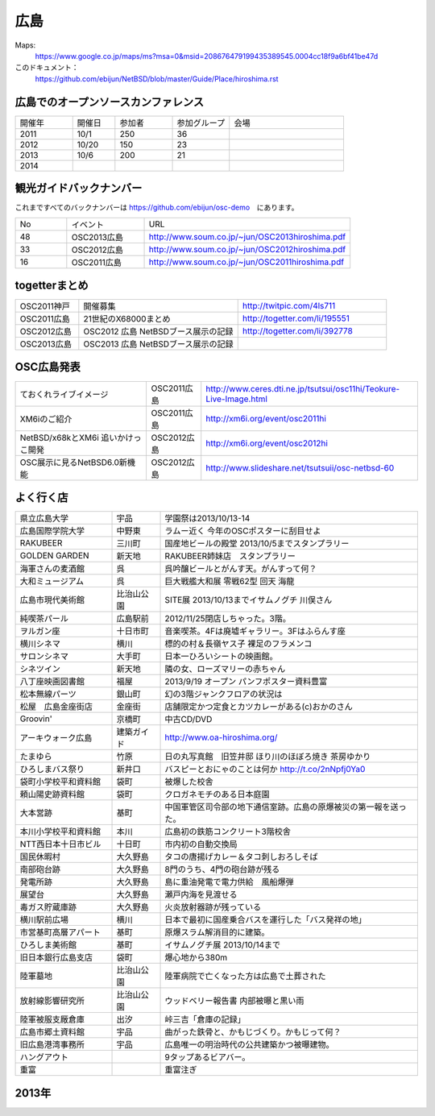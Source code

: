 .. 
 Copyright (c) 2013-4 Jun Ebihara All rights reserved.
 Redistribution and use in source and binary forms, with or without
 modification, are permitted provided that the following conditions
 are met:
 1. Redistributions of source code must retain the above copyright
    notice, this list of conditions and the following disclaimer.
 2. Redistributions in binary form must reproduce the above copyright
    notice, this list of conditions and the following disclaimer in the
    documentation and/or other materials provided with the distribution.
 THIS SOFTWARE IS PROVIDED BY THE AUTHOR ``AS IS'' AND ANY EXPRESS OR
 IMPLIED WARRANTIES, INCLUDING, BUT NOT LIMITED TO, THE IMPLIED WARRANTIES
 OF MERCHANTABILITY AND FITNESS FOR A PARTICULAR PURPOSE ARE DISCLAIMED.
 IN NO EVENT SHALL THE AUTHOR BE LIABLE FOR ANY DIRECT, INDIRECT,
 INCIDENTAL, SPECIAL, EXEMPLARY, OR CONSEQUENTIAL DAMAGES (INCLUDING, BUT
 NOT LIMITED TO, PROCUREMENT OF SUBSTITUTE GOODS OR SERVICES; LOSS OF USE,
 DATA, OR PROFITS; OR BUSINESS INTERRUPTION) HOWEVER CAUSED AND ON ANY
 THEORY OF LIABILITY, WHETHER IN CONTRACT, STRICT LIABILITY, OR TORT
 (INCLUDING NEGLIGENCE OR OTHERWISE) ARISING IN ANY WAY OUT OF THE USE OF
 THIS SOFTWARE, EVEN IF ADVISED OF THE POSSIBILITY OF SUCH DAMAGE.


広島
-------

Maps:
 https://www.google.co.jp/maps/ms?msa=0&msid=208676479199435389545.0004cc18f9a6bf41be47d

このドキュメント：
 https://github.com/ebijun/NetBSD/blob/master/Guide/Place/hiroshima.rst


広島でのオープンソースカンファレンス
~~~~~~~~~~~~~~~~~~~~~~~~~~~~~~~~~~~~~~
.. Github/NetBSD/Guide/OSC/OSC100.csv 更新

.. csv-table::
 :widths: 20 15 20 20 40

 開催年,開催日,参加者,参加グループ,会場
 2011,10/1,250,36,
 2012,10/20,150,23,
 2013,10/6,200,21,
 2014,,,

観光ガイドバックナンバー 
~~~~~~~~~~~~~~~~~~~~~~~~~~~~~~~~~~~~~~

これまですべてのバックナンバーは 
https://github.com/ebijun/osc-demo　にあります。

.. csv-table::
 :widths: 20 30 80

 No,イベント,URL
 48,OSC2013広島,http://www.soum.co.jp/~jun/OSC2013hiroshima.pdf
 33,OSC2012広島,http://www.soum.co.jp/~jun/OSC2012hiroshima.pdf
 16,OSC2011広島,http://www.soum.co.jp/~jun/OSC2011hiroshima.pdf

togetterまとめ
~~~~~~~~~~~~~

.. csv-table::
 :widths: 30 75 70

 OSC2011神戸,開催募集,http://twitpic.com/4ls711
 OSC2011広島,21世紀のX68000まとめ, http://togetter.com/li/195551
 OSC2012広島,OSC2012 広島 NetBSDブース展示の記録,http://togetter.com/li/392778
 OSC2013広島,OSC2013 広島 NetBSDブース展示の記録, 

OSC広島発表
~~~~~~~~~~~~~

.. csv-table::
 :widths: 60 25 99

 ておくれライブイメージ,OSC2011広島,http://www.ceres.dti.ne.jp/tsutsui/osc11hi/Teokure-Live-Image.html
 XM6iのご紹介, OSC2011広島, http://xm6i.org/event/osc2011hi
 NetBSD/x68kとXM6i 追いかけっこ開発,OSC2012広島,http://xm6i.org/event/osc2012hi
 OSC展示に見るNetBSD6.0新機能,OSC2012広島, http://www.slideshare.net/tsutsuii/osc-netbsd-60

よく行く店
~~~~~~~~~~~~~~

.. csv-table::
 :widths: 30 15 80

 県立広島大学,宇品,学園祭は2013/10/13-14
 広島国際学院大学,中野東, ラムー近く 今年のOSCポスターに刮目せよ
 RAKUBEER,三川町,国産地ビールの殿堂 2013/10/5までスタンプラリー
 GOLDEN GARDEN,新天地,RAKUBEER姉妹店　スタンプラリー
 海軍さんの麦酒館,呉,呉吟醸ビールとがんす天。がんすって何？
 大和ミュージアム,呉,巨大戦艦大和展 零戦62型 回天 海龍
 広島市現代美術館,比治山公園,SITE展 2013/10/13までイサムノグチ 川俣さん
 純喫茶パール,広島駅前,2012/11/25閉店しちゃった。3階。
 ヲルガン座,十日市町,音楽喫茶。4Fは廃墟ギャラリー。3Fはふらんす座
 横川シネマ,横川,標的の村＆長嶺ヤス子 裸足のフラメンコ
 サロンシネマ,大手町,日本一ひろいシートの映画館。
 シネツイン,新天地,隣の女、ローズマリーの赤ちゃん
 八丁座映画図書館,福屋,2013/9/19 オープン パンフポスター資料豊富
 松本無線パーツ,銀山町,幻の3階ジャンクフロアの状況は
 松屋　広島金座街店,金座街 ,店舗限定かつ定食とカツカレーがある(c)おかのさん
 Groovin',京橋町,中古CD/DVD
 アーキウォーク広島,建築ガイド,http://www.oa-hiroshima.org/
 たまゆら,竹原,日の丸写真館　旧笠井邸 ほり川のほぼろ焼き 茶房ゆかり
 ひろしまバス祭り,新井口,バスピーとおにゃのことは何か http://t.co/2nNpfj0Ya0
 袋町小学校平和資料館,袋町,被爆した校舎
 頼山陽史跡資料館,袋町,クロガネモチのある日本庭園
 大本営跡,基町,中国軍管区司令部の地下通信室跡。広島の原爆被災の第一報を送った。
 本川小学校平和資料館,本川,広島初の鉄筋コンクリート3階校舎
 NTT西日本十日市ビル,十日町,市内初の自動交換局
 国民休暇村,大久野島 ,タコの唐揚げカレー＆タコ刺しおろしそば
 南部砲台跡,大久野島, 8門のうち、4門の砲台跡が残る
 発電所跡,大久野島,島に重油発電で電力供給　風船爆弾
 展望台,大久野島,瀬戸内海を見渡せる
 毒ガス貯蔵庫跡,大久野島,火炎放射器跡が残っている
 横川駅前広場,横川,日本で最初に国産乗合バスを運行した「バス発祥の地」
 市営基町高層アパート,基町,原爆スラム解消目的に建築。
 ひろしま美術館,基町,イサムノグチ展 2013/10/14まで
 旧日本銀行広島支店,袋町,爆心地から380m
 陸軍墓地,比治山公園,陸軍病院で亡くなった方は広島で土葬された
 放射線影響研究所,比治山公園,ウッドベリー報告書 内部被曝と黒い雨
 陸軍被服支厰倉庫,出汐,峠三吉「倉庫の記録」
 広島市郷土資料館,宇品,曲がった鉄骨と、かもじづくり。かもじって何？
 旧広島港湾事務所,宇品,広島唯一の明治時代の公共建築かつ被曝建物。
 ハングアウト,,9タップあるビアバー。
 重富,,重富注ぎ

2013年
~~~~~~~~~~~~~~

.. image::  ../Picture/2013/10/05/DSC_2657.jpg
.. image::  ../Picture/2013/10/05/DSC_2658.jpg
.. image::  ../Picture/2013/10/05/dsc03063.jpg
.. image::  ../Picture/2013/10/05/dsc03085.jpg
.. image::  ../Picture/2013/10/05/dsc03092.jpg
.. image::  ../Picture/2013/10/05/dsc03100.jpg
.. image::  ../Picture/2013/10/05/dsc03102.jpg
.. image::  ../Picture/2013/10/05/dsc03105.jpg
.. image::  ../Picture/2013/10/05/dsc03124.jpg
.. image::  ../Picture/2013/10/05/dsc03125_1.jpg
.. image::  ../Picture/2013/10/05/dsc03126.jpg
.. image::  ../Picture/2013/10/05/dsc03128.jpg
.. image::  ../Picture/2013/10/05/dsc03135.jpg
.. image::  ../Picture/2013/10/05/dsc03139.jpg
.. image::  ../Picture/2013/10/06/DSC_2664.jpg
.. image::  ../Picture/2013/10/06/DSC_2673.jpg
.. image::  ../Picture/2013/10/06/DSC_2674.jpg
.. image::  ../Picture/2013/10/06/DSC_2675.jpg
.. image::  ../Picture/2013/10/06/DSC_2676.jpg
.. image::  ../Picture/2013/10/06/DSC_2677.jpg
.. image::  ../Picture/2013/10/06/DSC_2680.jpg
.. image::  ../Picture/2013/10/06/DSC_2683.jpg
.. image::  ../Picture/2013/10/06/DSC_2689.jpg
.. image::  ../Picture/2013/10/06/DSC_2690.jpg
.. image::  ../Picture/2013/10/06/DSC_2695.jpg
.. image::  ../Picture/2013/10/06/DSC_2700.jpg
.. image::  ../Picture/2013/10/06/dsc03149.jpg
.. image::  ../Picture/2013/10/06/dsc03152.jpg
.. image::  ../Picture/2013/10/06/dsc03154.jpg
.. image::  ../Picture/2013/10/06/dsc03156.jpg
.. image::  ../Picture/2013/10/06/dsc03157.jpg
.. image::  ../Picture/2013/10/06/dsc03158.jpg
.. image::  ../Picture/2013/10/06/dsc03160.jpg
.. image::  ../Picture/2013/10/06/dsc03161.jpg
